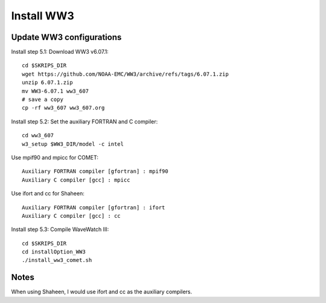 .. _install_ww3:

###########
Install WW3
###########

Update WW3 configurations
=========================

Install step 5.1: Download WW3 v6.07.1::

  cd $SKRIPS_DIR
  wget https://github.com/NOAA-EMC/WW3/archive/refs/tags/6.07.1.zip
  unzip 6.07.1.zip
  mv WW3-6.07.1 ww3_607
  # save a copy
  cp -rf ww3_607 ww3_607.org


Install step 5.2: Set the auxiliary FORTRAN and C compiler::
  
  cd ww3_607
  w3_setup $WW3_DIR/model -c intel
  
Use mpif90 and mpicc for COMET::
  
  Auxiliary FORTRAN compiler [gfortran] : mpif90
  Auxiliary C compiler [gcc] : mpicc
  
Use ifort and cc for Shaheen::
  
  Auxiliary FORTRAN compiler [gfortran] : ifort
  Auxiliary C compiler [gcc] : cc

Install step 5.3: Compile WaveWatch III::

  cd $SKRIPS_DIR
  cd installOption_WW3
  ./install_ww3_comet.sh
  
Notes
=====

When using Shaheen, I would use ifort and cc as the auxiliary compilers.
